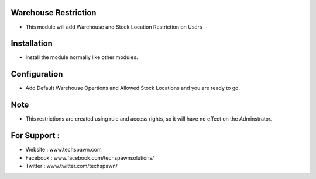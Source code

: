 Warehouse Restriction
========================
- This module will add Warehouse and Stock Location Restriction on Users

Installation
============
- Install the module normally like other modules.

Configuration
=============
- Add Default Warehouse Opertions and Allowed Stock Locations and you are ready to go.

Note
====
- This restrictions are created using rule and access rights, so it will have no effect on the Adminstrator.

For Support :
=============
* Website : www.techspawn.com
* Facebook : www.facebook.com/techspawnsolutions/ 
* Twitter : www.twitter.com/techspawn/